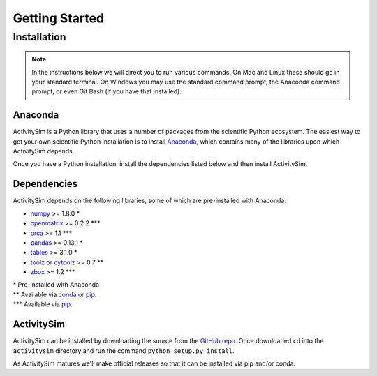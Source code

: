Getting Started
===============

Installation
------------

.. note::
   In the instructions below we will direct you to run various commands.
   On Mac and Linux these should go in your standard terminal.
   On Windows you may use the standard command prompt, the Anaconda
   command prompt, or even Git Bash (if you have that installed).

Anaconda
~~~~~~~~

ActivitySim is a Python library that uses a number of packages from the
scientific Python ecosystem.
The easiest way to get your own scientific Python installation is to
install Anaconda_, which contains many of the libraries upon which
ActivitySim depends.

Once you have a Python installation, install the dependencies listed below and
then install ActivitySim.

Dependencies
~~~~~~~~~~~~

ActivitySim depends on the following libraries, some of which are pre-installed
with Anaconda:

* `numpy <http://numpy.org>`__ >= 1.8.0 \*
* `openmatrix <https://pypi.python.org/pypi/OpenMatrix/0.2.3>`__ >= 0.2.2 \*\*\*
* `orca <https://synthicity.github.io/orca/>`__ >= 1.1 \*\*\*
* `pandas <http://pandas.pydata.org>`__ >= 0.13.1 \*
* `tables <http://www.pytables.org/moin>`__ >= 3.1.0 \*
* `toolz <http://toolz.readthedocs.org/en/latest/>`__ or
  `cytoolz <https://github.com/pytoolz/cytoolz>`__ >= 0.7 \*\*
* `zbox <https://github.com/jiffyclub/zbox>`__ >= 1.2 \*\*\*

| \* Pre-installed with Anaconda
| \*\* Available via conda_ or pip_.
| \*\*\* Available via pip_.

ActivitySim
~~~~~~~~~~~

ActivitySim can be installed by downloading the source from
the `GitHub repo <https://github.com/synthicity/activitysim>`__.
Once downloaded ``cd`` into the ``activitysim`` directory and run the
command ``python setup.py install``.

As ActivitySim matures we'll make official releases so that it can be installed
via pip and/or conda.

.. _Anaconda: http://docs.continuum.io/anaconda/index.html
.. _conda: http://conda.pydata.org/
.. _pip: https://pip.pypa.io/en/stable/
